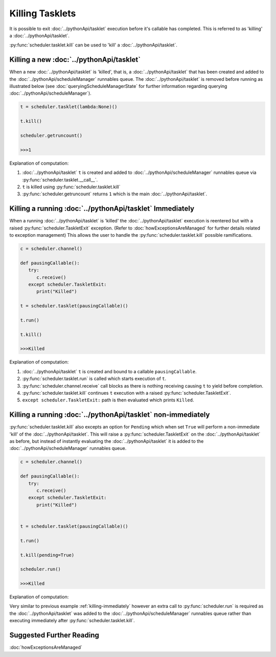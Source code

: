 Killing Tasklets
================

It is possible to exit :doc:`../pythonApi/tasklet` execution before it's callable has completed. This is referred to as 'killing' a :doc:`../pythonApi/tasklet`.

:py:func:`scheduler.tasklet.kill` can be used to 'kill' a :doc:`../pythonApi/tasklet`.


Killing a new :doc:`../pythonApi/tasklet`
-----------------------------------------
When a new :doc:`../pythonApi/tasklet` is 'killed', that is, a :doc:`../pythonApi/tasklet` that has been created and added to the :doc:`../pythonApi/scheduleManager` runnables queue.
The :doc:`../pythonApi/tasklet` is removed before running as illustrated below (see :doc:`queryingScheduleManagerState` for further information regarding querying :doc:`../pythonApi/scheduleManager`).

.. code-block:: python

   t = scheduler.tasklet(lambda:None)()

   t.kill()

   scheduler.getruncount()

   >>>1

Explanation of computation:

1. :doc:`../pythonApi/tasklet` ``t`` is created and added to :doc:`../pythonApi/scheduleManager` runnables queue via :py:func:`scheduler.tasklet.__call__`.
2. ``t`` is killed using :py:func:`scheduler.tasklet.kill`
3. :py:func:`scheduler.getruncount` returns ``1`` which is the main :doc:`../pythonApi/tasklet`.


.. _killing-immediately:

Killing a running :doc:`../pythonApi/tasklet` Immediately
---------------------------------------------------------
When a running :doc:`../pythonApi/tasklet` is 'killed' the :doc:`../pythonApi/tasklet` execution is reentered but with a raised :py:func:`scheduler.TaskletExit` exception. (Refer to :doc:`howExceptionsAreManaged` for further details related to exception management)
This allows the user to handle the :py:func:`scheduler.tasklet.kill` possible ramifications.

.. code-block:: python

   c = scheduler.channel()

   def pausingCallable():
      try:
         c.receive()
      except scheduler.TaskletExit:
         print("Killed")

   t = scheduler.tasklet(pausingCallable)()

   t.run()

   t.kill()

   >>>Killed

Explanation of computation:

1. :doc:`../pythonApi/tasklet` ``t`` is created and bound to a callable ``pausingCallable``.
2. :py:func:`scheduler.tasklet.run` is called which starts execution of ``t``.
3. :py:func:`scheduler.channel.receive` call blocks as there is nothing receiving causing ``t`` to yield before completion.
4. :py:func:`scheduler.tasklet.kill` continues ``t`` execution with a raised :py:func:`scheduler.TaskletExit`.
5. ``except scheduler.TaskletExit:`` path is then evaluated which prints ``Killed``.



Killing a running :doc:`../pythonApi/tasklet` non-immediately
-------------------------------------------------------------
:py:func:`scheduler.tasklet.kill` also excepts an option for ``Pending`` which when set ``True`` will perform a non-immediate 'kill' of the :doc:`../pythonApi/tasklet`.
This will raise a :py:func:`scheduler.TaskletExit` on the :doc:`../pythonApi/tasklet` as before, but instead of instantly evaluating the :doc:`../pythonApi/tasklet` it is added to the :doc:`../pythonApi/scheduleManager` runnables queue.


.. code-block:: python

   c = scheduler.channel()

   def pausingCallable():
      try:
         c.receive()
      except scheduler.TaskletExit:
         print("Killed")

   
   t = scheduler.tasklet(pausingCallable)()

   t.run()

   t.kill(pending=True)

   scheduler.run()

   >>>Killed


Explanation of computation:

Very similar to previous example :ref:`killing-immediately` however an extra call to :py:func:`scheduler.run` is required as the :doc:`../pythonApi/tasklet` was added to the :doc:`../pythonApi/scheduleManager` runnables queue rather than executing immediately after :py:func:`scheduler.tasklet.kill`.


Suggested Further Reading
-------------------------

:doc:`howExceptionsAreManaged`